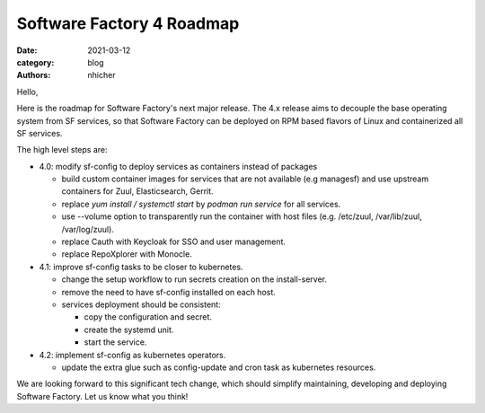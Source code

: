 Software Factory 4 Roadmap
##########################

:date: 2021-03-12
:category: blog
:authors: nhicher

Hello,

Here is the roadmap for Software Factory's next major release. The 4.x release
aims to decouple the base operating system from SF services, so that Software
Factory can be deployed on RPM based flavors of Linux and containerized all SF
services.

The high level steps are:

* 4.0: modify sf-config to deploy services as containers instead of packages

  * build custom container images for services that are not available (e.g managesf) and use upstream containers for Zuul, Elasticsearch, Gerrit.

  * replace `yum install / systemctl start` by `podman run service` for all services.

  * use --volume option to transparently run the container with host files (e.g. /etc/zuul, /var/lib/zuul, /var/log/zuul).

  * replace Cauth with Keycloak for SSO and user management.

  * replace RepoXplorer with Monocle.


* 4.1: improve sf-config tasks to be closer to kubernetes.

  * change the setup workflow to run secrets creation on the install-server.

  * remove the need to have sf-config installed on each host.

  * services deployment should be consistent:

    * copy the configuration and secret.

    * create the systemd unit.

    * start the service.


* 4.2: implement sf-config as kubernetes operators.

  * update the extra glue such as config-update and cron task as kubernetes resources.

We are looking forward to this significant tech change, which should simplify
maintaining, developing and deploying Software Factory. Let us know what you
think!
